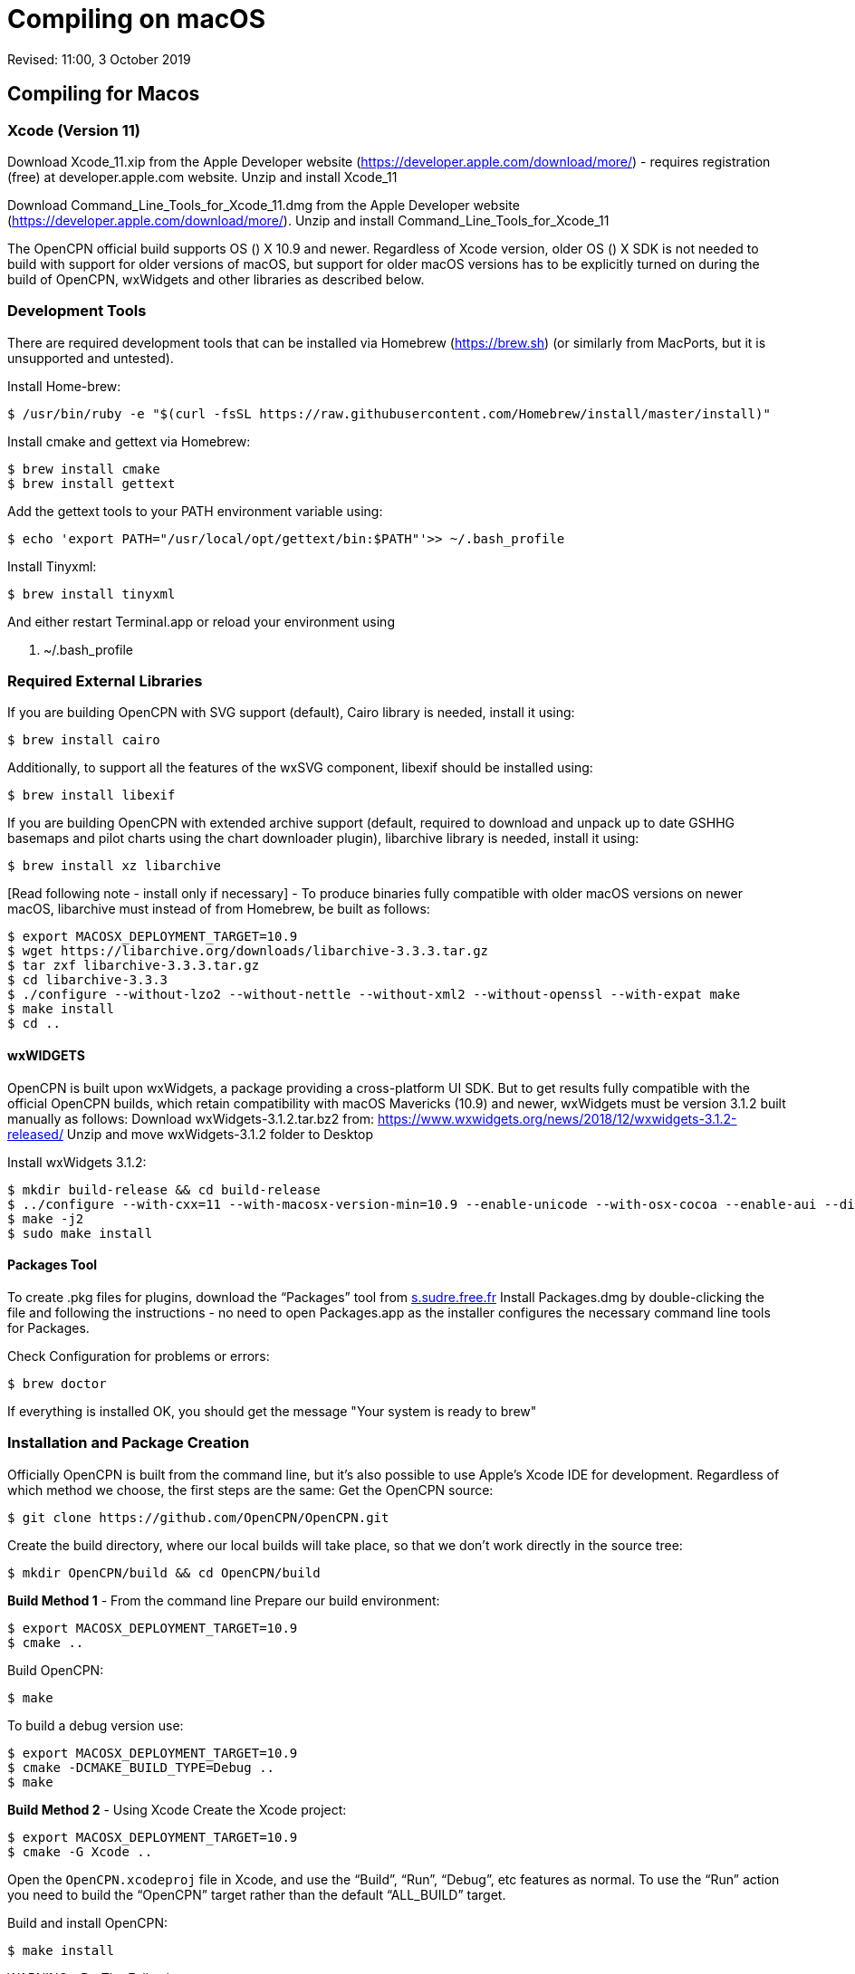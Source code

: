 = Compiling on macOS

Revised: 11:00, 3 October 2019

== Compiling for Macos


=== Xcode (Version 11)

Download Xcode_11.xip from the Apple Developer website
(https://developer.apple.com/download/more/) - requires registration
(free) at developer.apple.com website. Unzip and install Xcode_11

Download Command_Line_Tools_for_Xcode_11.dmg from the Apple Developer
website (https://developer.apple.com/download/more/). Unzip and install
Command_Line_Tools_for_Xcode_11

The OpenCPN official build supports OS () X 10.9 and newer. Regardless
of Xcode version, older OS () X SDK is not needed to build with support
for older versions of macOS, but support for older macOS versions has to
be explicitly turned on during the build of OpenCPN, wxWidgets and other
libraries as described below.

=== Development Tools

There are required development tools that can be installed via Homebrew
(https://brew.sh) (or similarly from MacPorts, but it is unsupported and
untested).

Install Home-brew:

 $ /usr/bin/ruby -e "$(curl -fsSL https://raw.githubusercontent.com/Homebrew/install/master/install)"

Install cmake and gettext via Homebrew:

 $ brew install cmake
 $ brew install gettext

Add the gettext tools to your PATH environment variable using:

 $ echo 'export PATH="/usr/local/opt/gettext/bin:$PATH"'>> ~/.bash_profile


Install Tinyxml:

 $ brew install tinyxml


And either restart Terminal.app or reload your environment using

 . ~/.bash_profile


=== Required External Libraries

If you are building OpenCPN with SVG support (default), Cairo library is
needed, install it using:

 $ brew install cairo

Additionally, to support all the features of the wxSVG component,
libexif should be installed using:

 $ brew install libexif

If you are building OpenCPN with extended archive support (default,
required to download and unpack up to date GSHHG basemaps and pilot
charts using the chart downloader plugin), libarchive library is needed,
install it using:

 $ brew install xz libarchive

[Read following note - install only if necessary] - To produce binaries
fully compatible with older macOS versions on newer macOS, libarchive
must instead of from Homebrew, be built as follows:

 $ export MACOSX_DEPLOYMENT_TARGET=10.9
 $ wget https://libarchive.org/downloads/libarchive-3.3.3.tar.gz
 $ tar zxf libarchive-3.3.3.tar.gz
 $ cd libarchive-3.3.3
 $ ./configure --without-lzo2 --without-nettle --without-xml2 --without-openssl --with-expat make
 $ make install
 $ cd ..

==== wxWIDGETS

OpenCPN is built upon wxWidgets, a package providing a cross-platform UI
SDK. But to get results fully compatible with the official OpenCPN
builds, which retain compatibility with macOS Mavericks (10.9) and
newer, wxWidgets must be version 3.1.2 built manually as follows:
Download wxWidgets-3.1.2.tar.bz2 from:
https://www.wxwidgets.org/news/2018/12/wxwidgets-3.1.2-released/ Unzip
and move wxWidgets-3.1.2 folder to Desktop

Install wxWidgets 3.1.2:

 $ mkdir build-release && cd build-release
 $ ../configure --with-cxx=11 --with-macosx-version-min=10.9 --enable-unicode --with-osx-cocoa --enable-aui --disable-debug --with-opengl
 $ make -j2
 $ sudo make install

==== Packages Tool

To create .pkg files for plugins, download the “Packages” tool from
http://s.sudre.free.fr/Software/Packages/about.html[s.sudre.free.fr]
Install Packages.dmg by double-clicking the file and following the
instructions - no need to open Packages.app as the installer configures
the necessary command line tools for Packages.

Check Configuration for problems or errors:

  $ brew doctor

If everything is installed OK, you should get the message "Your system
is ready to brew"

=== Installation and Package Creation 

Officially OpenCPN is built from the command line, but it's also
possible to use Apple's Xcode IDE for development. Regardless of which
method we choose, the first steps are the same: Get the OpenCPN source:

 $ git clone https://github.com/OpenCPN/OpenCPN.git


Create the build directory, where our local builds will take place, so
that we don't work directly in the source tree:

 $ mkdir OpenCPN/build && cd OpenCPN/build


*Build Method 1* - From the command line Prepare our build environment:

 $ export MACOSX_DEPLOYMENT_TARGET=10.9
 $ cmake ..


Build OpenCPN:

 $ make

To build a debug version use:

 $ export MACOSX_DEPLOYMENT_TARGET=10.9
 $ cmake -DCMAKE_BUILD_TYPE=Debug ..
 $ make

*Build Method 2* - Using Xcode Create the Xcode project:

 $ export MACOSX_DEPLOYMENT_TARGET=10.9
 $ cmake -G Xcode ..

Open the `OpenCPN.xcodeproj` file in Xcode, and use the “Build”, “Run”,
“Debug”, etc features as normal. To use the “Run” action you need to
build the “OpenCPN” target rather than the default “ALL_BUILD” target.

Build and install OpenCPN:

 $ make install

WARNING - Do The Following:

The default install location is (/usr/local/bin). Everything from
/usr/local/bin get's packaged into your DMG which is not desirable. To
avoid this, change the install location with 'cmake' as follows:

 $ cmake -DCMAKE_INSTALL_PREFIX=/Users/dsr/tmp ..

Some developers have reported that the install step copies a redundant
set of the wxWidgets dynamic library into the install directory, causing
OpenCPN to fail. This is intended, but gets annoying for local bundles
not intended to be distributed. A kludgey fix:

 $ sudo rm /usr/local/bin/OpenCPN.app/Contents/MacOS/libwx*dylib

Build the installable DMG:

 $ make create-dmg

Depending on your local system, during both steps above you may observe
insufficient permissions on some files. Either fix the permissions or
use sudo to run make install/create-dmg

To install the application, double-click on the DMG in Finder and drag
OpenCPN.app to the Applications directory.

=== Building OpenCPN

Officially OpenCPN is built from the command line but it's also possible
to use Apple's Xcode IDE for development. Regardless of which method we
choose, the first steps are the same:

Get the OpenCPN source:

  $ git clone https://github.com/OpenCPN/OpenCPN.git

Create the build directory, where our local builds will take place, so
that we don't work directly in the source tree:

  $ mkdir OpenCPN/build && cd OpenCPN/build

=== Build Method 1 - From the command line

Prepare our build environment:

  $ export MACOSX_DEPLOYMENT_TARGET=10.9
  $ cmake ..

Build OpenCPN:

  $ make

To build a debug version use:

  $ export MACOSX_DEPLOYMENT_TARGET=10.9
  $ cmake -DCMAKE_BUILD_TYPE=Debug ..
  $ make

=== Build Method 2 - Using Xcode

Create the Xcode project:

  $ export MACOSX_DEPLOYMENT_TARGET=10.9
  $ cmake -G Xcode ..
  
Open the `OpenCPN.xcodeproj` file in Xcode, and use the “Build”, “Run”,
“Debug”, etc features as normal. To use the “Run” action you need to
build the “OpenCPN” target rather than the default “ALL_BUILD” target.

=== Installation and Package Creation

* Build and install OpenCPN:

  $ make install
+
The default install location (/usr/local/bin) can be changed with cmake
(*And should be* in case you want to create the DMG image, if you don't
change it, everything from /usr/local/bin get's packaged into your DMG.
You have been warned.):

  $ cmake -DCMAKE_INSTALL_PREFIX=/Users/dsr/tmp ..
+
Some developers have reported that the install step copies a redundant
set of the wxWidgets dynamic library into the install directory, causing
OpenCPN to fail. This is of course intended, but gets annoying for local
bundles not intended to be distributed. A kludgey fix:

  $ sudo rm /usr/local/bin/OpenCPN.app/Contents/MacOS/libwx*dylib

=== Code Signing for Local Development

After installing OpenCPN, you need to sign the application bundle to run it locally on macOS. Some MacOS versions require code signing to execute applications.

* Sign the application with an ad-hoc signature for local development:
+
If you used the default install location:

  $ codesign --force --deep --sign - /usr/local/bin/OpenCPN.app

+
If you used a custom install prefix (e.g., `CMAKE_INSTALL_PREFIX=/Users/dsr/tmp`):

  $ codesign --force --deep --sign - /Users/dsr/tmp/bin/OpenCPN.app

+
Replace the path with your actual install location. The `--deep` flag ensures all nested code gets signed, and the `-` (dash) creates an ad-hoc signature suitable for local development without requiring a developer certificate.

* Build the installable DMG:

    $ make create-dmg
+
Depending on your local system, during both steps above you may observe
insufficient permissions on some files. Either fix the permissions or
use `+sudo+` to run `+make install/create-dmg+`
+
To install the application, double-click on the DMG in Finder and drag
OpenCPN.app to the Applications directory.
